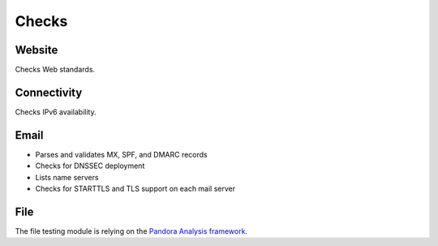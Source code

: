 Checks
======


Website
-------

Checks Web standards.


Connectivity
------------

Checks IPv6 availability.


Email
-----

* Parses and validates MX, SPF, and DMARC records
* Checks for DNSSEC deployment
* Lists name servers
* Checks for STARTTLS and TLS support on each mail server


File
----

The file testing module is relying on the
`Pandora Analysis framework <https://github.com/pandora-analysis>`_.
